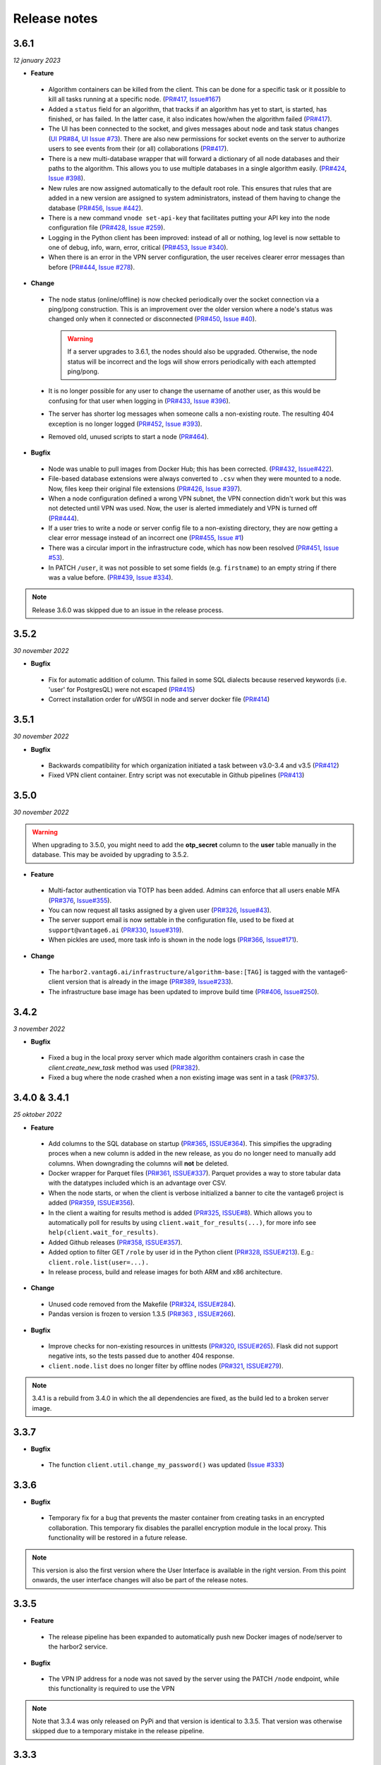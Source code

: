 Release notes
=============

3.6.1
-----

*12 january 2023*

- **Feature**

 -  Algorithm containers can be killed from the client. This can be done
    for a specific task or it possible to kill all tasks running at a specific
    node. (`PR#417 <https://github.com/vantage6/vantage6/pull/417>`__,
    `Issue#167 <https://github.com/vantage6/vantage6/issues/167>`__)
 -  Added a ``status`` field for an algorithm, that tracks if an algorithm has
    yet to start, is started, has finished, or has failed. In the latter case,
    it also indicates how/when the algorithm failed
    (`PR#417 <https://github.com/vantage6/vantage6/pull/417>`__).
 -  The UI has been connected to the socket, and gives messages about node
    and task status changes (`UI PR#84 <https://github.com/vantage6/vantage6-UI/pull/84>`_,
    `UI Issue #73 <https://github.com/vantage6/vantage6-UI/issues/73>`_). There
    are also new permissions for socket events on the server to authorize users
    to see events from their (or all) collaborations
    (`PR#417 <https://github.com/vantage6/vantage6/pull/417>`_).
 -  There is a new multi-database wrapper that will forward a dictionary of all
    node databases and their paths to the algorithm. This allows you to use
    multiple databases in a single algorithm easily.
    (`PR#424 <https://github.com/vantage6/vantage6/pull/424>`_,
    `Issue #398 <https://github.com/vantage6/vantage6/issues/398>`_).
 -  New rules are now assigned automatically to the default root role. This
    ensures that rules that are added in a new version are assigned to system
    administrators, instead of them having to change the database
    (`PR#456 <https://github.com/vantage6/vantage6/pull/456>`_,
    `Issue #442 <https://github.com/vantage6/vantage6/issues/442>`_).
 -  There is a new command ``vnode set-api-key`` that facilitates putting your
    API key into the node configuration file (`PR#428 <https://github.com/vantage6/vantage6/pull/418>`_,
    `Issue #259 <https://github.com/vantage6/vantage6/issues/259>`_).
 -  Logging in the Python client has been improved: instead of all or nothing,
    log level is now settable to one of debug, info, warn, error, critical
    (`PR#453 <https://github.com/vantage6/vantage6/pull/453>`_,
    `Issue #340 <https://github.com/vantage6/vantage6/issues/340>`_).
 -  When there is an error in the VPN server configuration, the user receives
    clearer error messages than before (`PR#444 <https://github.com/vantage6/vantage6/pull/444>`_,
    `Issue #278 <https://github.com/vantage6/vantage6/issues/278>`_).

- **Change**

 -  The node status (online/offline) is now checked periodically over the socket
    connection via a ping/pong construction. This is an improvement over the
    older version where a node's status was changed only when it connected or
    disconnected (`PR#450 <https://github.com/vantage6/vantage6/pull/450>`_,
    `Issue #40 <https://github.com/vantage6/vantage6/issues/40>`_).

    .. warning::
        If a server upgrades to 3.6.1, the nodes should also be upgraded.
        Otherwise, the node status will be incorrect and the logs will show
        errors periodically with each attempted ping/pong.
 -  It is no longer possible for any user to change the username of another
    user, as this would be confusing for that user when logging in
    (`PR#433 <https://github.com/vantage6/vantage6/pull/433>`_,
    `Issue #396 <https://github.com/vantage6/vantage6/issues/396>`_).
 -  The server has shorter log messages when someone calls a non-existing route.
    The resulting 404 exception is no longer logged (`PR#452 <https://github.com/vantage6/vantage6/pull/452>`_,
    `Issue #393 <https://github.com/vantage6/vantage6/issues/393>`_).
 -  Removed old, unused scripts to start a node
    (`PR#464 <https://github.com/vantage6/vantage6/pull/464>`_).

- **Bugfix**

 -  Node was unable to pull images from Docker Hub; this has been corrected.
    (`PR#432 <https://github.com/vantage6/vantage6/pull/432>`__,
    `Issue#422 <https://github.com/vantage6/vantage6/issues/422>`__).
 -  File-based database extensions were always converted to ``.csv`` when they
    were mounted to a node. Now, files keep their original file extensions
    (`PR#426 <https://github.com/vantage6/vantage6/pull/426>`_,
    `Issue #397 <https://github.com/vantage6/vantage6/issues/397>`_).
 -  When a node configuration defined a wrong VPN subnet, the VPN connection
    didn't work but this was not detected until VPN was used. Now, the user is
    alerted immediately and VPN is turned off
    (`PR#444 <https://github.com/vantage6/vantage6/pull/444>`_).
 -  If a user tries to write a node or server config file to a non-existing
    directory, they are now getting a clear error message instead of an
    incorrect one (`PR#455 <https://github.com/vantage6/vantage6/pull/455>`_,
    `Issue #1 <https://github.com/vantage6/vantage6/issues/1>`_)
 -  There was a circular import in the infrastructure code, which has now been
    resolved (`PR#451 <https://github.com/vantage6/vantage6/pull/451>`_,
    `Issue #53 <https://github.com/vantage6/vantage6/issues/53>`_).
 -  In PATCH ``/user``, it was not possible to set some fields (e.g.
    ``firstname``) to an empty string if there was a value before.
    (`PR#439 <https://github.com/vantage6/vantage6/pull/439>`_,
    `Issue #334 <https://github.com/vantage6/vantage6/issues/334>`_).


.. note::
    Release 3.6.0 was skipped due to an issue in the release process.

3.5.2
-----

*30 november 2022*

-  **Bugfix**

  -  Fix for automatic addition of column. This failed in some SQL
     dialects because reserved keywords (i.e. 'user' for PostgresQL) were
     not escaped
     (`PR#415 <https://github.com/vantage6/vantage6/pull/415>`__)
  -  Correct installation order for uWSGI in node and server docker file
     (`PR#414 <https://github.com/vantage6/vantage6/pull/414>`__)

.. _section-1:

3.5.1
-----

*30 november 2022*

-  **Bugfix**

 -  Backwards compatibility for which organization initiated a task
    between v3.0-3.4 and v3.5
    (`PR#412 <https://github.com/vantage6/vantage6/pull/413>`__)
 -  Fixed VPN client container. Entry script was not executable in Github
    pipelines
    (`PR#413 <https://github.com/vantage6/vantage6/pull/413>`__)

3.5.0
-----

*30 november 2022*

.. warning::
   When upgrading to 3.5.0, you might need to add the **otp_secret** column to
   the **user** table manually in the database. This may be avoided by upgrading
   to 3.5.2.

-  **Feature**

  -  Multi-factor authentication via TOTP has been added. Admins can enforce
     that all users enable MFA
     (`PR#376 <https://github.com/vantage6/vantage6/pull/376>`__,
     `Issue#355 <https://github.com/vantage6/vantage6/issues/355>`__).
  -  You can now request all tasks assigned by a given user
     (`PR#326 <https://github.com/vantage6/vantage6/pull/326>`__,
     `Issue#43 <https://github.com/vantage6/vantage6/issues/43>`__).
  -  The server support email is now settable in the configuration
     file, used to be fixed at ``support@vantage6.ai``
     (`PR#330 <https://github.com/vantage6/vantage6/pull/330>`__,
     `Issue#319 <https://github.com/vantage6/vantage6/issues/319>`__).
  -  When pickles are used, more task info is shown in the node logs
     (`PR#366 <https://github.com/vantage6/vantage6/pull/366>`__,
     `Issue#171 <https://github.com/vantage6/vantage6/issues/171>`__).

-  **Change**

  -  The ``harbor2.vantag6.ai/infrastructure/algorithm-base:[TAG]`` is
     tagged with the vantage6-client version that is already in the
     image (`PR#389 <https://github.com/vantage6/vantage6/pull/389>`__,
     `Issue#233 <https://github.com/vantage6/vantage6/issues/233>`__).
  -  The infrastructure base image has been updated to improve build
     time (`PR#406 <https://github.com/vantage6/vantage6/pull/406>`__,
     `Issue#250 <https://github.com/vantage6/vantage6/issues/250>`__).


3.4.2
-----

*3 november 2022*

-  **Bugfix**

  -  Fixed a bug in the local proxy server which made algorithm containers crash
     in case the `client.create_new_task` method was used
     (`PR#382 <https://github.com/vantage6/vantage6/pull/382>`_).
  -  Fixed a bug where the node crashed when a non existing image was sent in a
     task (`PR#375 <https://github.com/vantage6/vantage6/pull/375>`_).


3.4.0 & 3.4.1
-------------

*25 oktober 2022*

-  **Feature**

  -  Add columns to the SQL database on startup
     (`PR#365 <https://github.com/vantage6/vantage6/pull/365>`__,
     `ISSUE#364 <https://github.com/vantage6/vantage6/issues/364>`__).
     This simpifies the upgrading proces when a new column is added in
     the new release, as you do no longer need to manually add columns.
     When downgrading the columns will **not** be deleted.
  -  Docker wrapper for Parquet files
     (`PR#361 <https://github.com/vantage6/vantage6/pull/361>`__,
     `ISSUE#337 <https://github.com/vantage6/vantage6/issues/337>`__).
     Parquet provides a way to store tabular data with the datatypes
     included which is an advantage over CSV.
  -  When the node starts, or when the client is verbose initialized a
     banner to cite the vantage6 project is added
     (`PR#359 <https://github.com/vantage6/vantage6/pull/359>`__,
     `ISSUE#356 <https://github.com/vantage6/vantage6/issues/356>`__).
  -  In the client a waiting for results method is added
     (`PR#325 <https://github.com/vantage6/vantage6/pull/325>`__,
     `ISSUE#8 <https://github.com/vantage6/vantage6/issues/8>`__).
     Which allows you to automatically poll for results by using
     ``client.wait_for_results(...)``, for more info see
     ``help(client.wait_for_results)``.
  -  Added Github releases
     (`PR#358 <https://github.com/vantage6/vantage6/pull/358>`__,
     `ISSUE#357 <https://github.com/vantage6/vantage6/issues/357>`__).
  -  Added option to filter GET ``/role`` by user id in the Python client
     (`PR#328 <https://github.com/vantage6/vantage6/pull/328>`__,
     `ISSUE#213 <https://github.com/vantage6/vantage6/issues/213>`__).
     E.g.: ``client.role.list(user=...).``
  - In release process, build and release images for both ARM and x86
    architecture.

-  **Change**

  -  Unused code removed from the Makefile
     (`PR#324 <https://github.com/vantage6/vantage6/issues/357>`__,
     `ISSUE#284 <https://github.com/vantage6/vantage6/issues/284>`__).
  -  Pandas version is frozen to version 1.3.5
     (`PR#363 <https://github.com/vantage6/vantage6/pull/363>`__ ,
     `ISSUE#266 <https://github.com/vantage6/vantage6/issues/266>`__).

-  **Bugfix**

  -  Improve checks for non-existing resources in unittests
     (`PR#320 <https://github.com/vantage6/vantage6/pull/320>`__,
     `ISSUE#265 <https://github.com/vantage6/vantage6/issues/265>`__).
     Flask did not support negative ints, so the tests passed due to
     another 404 response.
  -  ``client.node.list`` does no longer filter by offline nodes
     (`PR#321 <https://github.com/vantage6/vantage6/pull/321>`__,
     `ISSUE#279 <https://github.com/vantage6/vantage6/issues/279>`__).

.. note::
   3.4.1 is a rebuild from 3.4.0 in which the all dependencies are fixed, as
   the build led to a broken server image.

3.3.7
-----

-  **Bugfix**

  -  The function ``client.util.change_my_password()`` was updated
     (`Issue #333 <https://github.com/vantage6/vantage6/issues/333>`__)

3.3.6
-----

-  **Bugfix**

  -  Temporary fix for a bug that prevents the master container from
     creating tasks in an encrypted collaboration. This temporary fix
     disables the parallel encryption module in the local proxy. This
     functionality will be restored in a future release.

.. note::
    This version is also the first version where the User Interface is available
    in the right version. From this point onwards, the user interface changes
    will also be part of the release notes.

3.3.5
-----

-  **Feature**

  -  The release pipeline has been expanded to automatically push new
     Docker images of node/server to the harbor2 service.

-  **Bugfix**

  -  The VPN IP address for a node was not saved by the server using
     the PATCH ``/node`` endpoint, while this functionality is required
     to use the VPN

.. note::
    Note that 3.3.4 was only released on PyPi and that version is identical
    to 3.3.5. That version was otherwise skipped due to a temporary mistake
    in the release pipeline.

3.3.3
-----

-  **Bugfix**

  -  Token refresh was broken for both users and nodes.
     (`Issue#306 <https://github.com/vantage6/vantage6/issues/306>`__,
     `PR#307 <https://github.com/vantage6/vantage6/pull/307>`__)
  -  Local proxy encrpytion was broken. This prefented algorithms from
     creating sub tasks when encryption was enabled.
     (`Issue#305 <https://github.com/vantage6/vantage6/issues/305>`__,
     `PR#308 <https://github.com/vantage6/vantage6/pull/308>`__)

3.3.2
-----

-  **Bugfix**

  -  ``vpn_client_image`` and ``network_config_image`` are settable
     through the node configuration file.
     (`PR#301 <https://github.com/vantage6/vantage6/pull/301>`__,
     `Issue#294 <https://github.com/vantage6/vantage6/issues/294>`__)
  -  The option ``--all`` from ``vnode stop`` did not stop the node
     gracefully. This has been fixed. It is possible to force the nodes
     to quit by using the ``--force`` flag.
     (`PR#300 <https://github.com/vantage6/vantage6/pull/300>`__,
     `Issue#298 <https://github.com/vantage6/vantage6/issues/298>`__)
  -  Nodes using a slow internet connection (high ping) had issues with
     connecting to the websocket channel.
     (`PR#299 <https://github.com/vantage6/vantage6/pull/299>`__,
     `Issue#297 <https://github.com/vantage6/vantage6/issues/297>`__)

3.3.1
-----

-  **Bugfix**

  -  Fixed faulty error status codes from the ``/collaboration``
     endpoint
     (`PR#287 <https://github.com/vantage6/vantage6/pull/287>`__).
  -  *Default* roles are always returned from the ``/role`` endpoint.
     This fixes the error when a user was assigned a *default* role but
     could not reach anything (as it could not view its own role)
     (`PR#286 <https://github.com/vantage6/vantage6/pull/286>`__).
  -  Performance upgrade in the ``/organization`` endpoint. This caused
     long delays when retrieving organization information when the
     organization has many tasks
     (`PR#288 <https://github.com/vantage6/vantage6/pull/288>`__).
  -  Organization admins are no longer allowed to create and delete
     nodes as these should be managed at collaboration level.
     Therefore, the collaboration admin rules have been extended to
     include create and delete nodes rules
     (`PR#289 <https://github.com/vantage6/vantage6/pull/289>`__).
  -  Fixed some issues that made ``3.3.0`` incompatible with ``3.3.1``
     (`Issue#285 <https://github.com/vantage6/vantage6/issues/285>`__).

3.3.0
-----

-  **Feature**

  -  Login requirements have been updated. Passwords are now required
     to have sufficient complexity (8+ characters, and at least 1
     uppercase, 1 lowercase, 1 digit, 1 special character). Also, after
     5 failed login attempts, a user account is blocked for 15 minutes
     (these defaults can be changed in a server config file).
  -  Added endpoint ``/password/change`` to allow users to change their
     password using their current password as authentication. It is no
     longer possible to change passwords via ``client.user.update()``
     or via a PATCH ``/user/{id}`` request.
  -  Added the default roles ‘viewer’, ‘researcher’, ‘organization
     admin’ and ‘collaboration admin’ to newly created servers. These
     roles may be assigned to users of any organization, and should
     help users with proper permission assignment.
  -  Added option to filter get all roles for a specific user id in the
     GET ``/role`` endpoint.
  -  RabbitMQ has support for multiple servers when using
     ``vserver start``. It already had support for multiple servers
     when deploying via a Docker compose file.
  -  When exiting server logs or node logs with Ctrl+C, there is now an
     additional message alerting the user that the server/node is still
     running in the background and how they may stop them.

-  **Change**

  -  Node proxy server has been updated
  -  Updated PyJWT and related dependencies for improved JWT security.
  -  When nodes are trying to use a wrong API key to authenticate, they
     now receive a clear message in the node logs and the node exits
     immediately.
  -  When using ``vserver import``, API keys must now be provided for
     the nodes you create.
  -  Moved all swagger API docs from YAML files into the code. Also,
     corrected errors in them.
  -  API keys are created with UUID4 instead of UUID1. This prevents
     that UUIDs created milliseconds apart are not too similar.
  -  Rules for users to edit tasks were never used and have therefore
     been deleted.

-  **Bugfix**

  -  In the Python client, ``client.organization.list()`` now shows
     pagination metadata by default, which is consistent all other
     ``list()`` statements.
  -  When not providing an API key in ``vnode new``, there used to be
     an unclear error message. Now, we allow specifying an API key
     later and provide a clearer error message for any other keys with
     inadequate values.
  -  It is now possible to provide a name when creating a name, both
     via the Python client as via the server.
  -  A GET ``/role`` request crashed if parameter ``organization_id``
     was defined but not ``include_root``. This has been resolved.
  -  Users received an ‘unexpected error’ when performing a GET
     ``/collaboration?organization_id=<id>`` request and they didn’t
     have global collaboration view permission. This was fixed.
  -  GET ``/role/<id>`` didn’t give an error if a role didn’t exist.
     Now it does.

3.2.0
-----

-  **Feature**

  -  Horizontal scaling for the vantage6-server instance by adding
     support for RabbitMQ.
  -  It is now possible to connect other docker containers to the
     private algorithm network. This enables you to attach services to
     the algorithm network using the ``docker_services`` setting.
  -  Many additional select and filter options on API endpoints, see
     swagger docs endpoint (``/apidocs``). The new options have also
     been added to the Python client.
  -  Users are now always able to view their own data
  -  Usernames can be changed though the API

-  **Bugfix**

  -  (Confusing) SQL errors are no longer returned from the API.
  -  Clearer error message when an organization has multiple nodes for
     a single collaboration.
  -  Node no longer tries to connect to the VPN if it has no
     ``vpn_subnet`` setting in its configuration file.
  -  Fix the VPN configuration file renewal
  -  Superusers are no longer able to post tasks to collaborations its
     organization does not participate in. Note that superusers were
     never able to view the results of such tasks.
  -  It is no longer possible to post tasks to organization which do
     not have a registered node attach to the collaboration.
  -  The ``vnode create-private-key`` command no longer crashes if the
     ssh directory does not exist.
  -  The client no longer logs the password
  -  The version of the ``alpine`` docker image (that is used to set up
     algorithm runs with VPN) was fixed. This prevents that many
     versions of this image are downloaded by the node.
  -  Improved reading of username and password from docker registry,
     which can be capitalized differently depending on the docker
     version.
  -  Fix error with multiple-database feature, where default is now
     used if specific database is not found

3.1.0
-----

-  **Feature**

  -  Algorithm-to-algorithm communication can now take place over
     multiple ports, which the algorithm developer can specify in the
     Dockerfile. Labels can be assigned to each port, facilitating
     communication over multiple channels.
  -  Multi-database support for nodes. It is now also possible to
     assign multiple data sources to a single node in Petronas; this
     was already available in Harukas 2.2.0. The user can request a
     specific data source by supplying the *database* argument when
     creating a task.
  -  The CLI commands ``vserver new`` and ``vnode new`` have been
     extended to facilitate configuration of the VPN server.
  -  Filter options for the client have been extended.
  -  Roles can no longer be used across organizations (except for roles
     in the default organization)
  -  Added ``vnode remove`` command to uninstall a node. The command
     removes the resources attached to a node installation
     (configuration files, log files, docker volumes etc).
  -  Added option to specify configuration file path when running
     ``vnode create-private-key``.

-  **Bugfix**

  -  Fixed swagger docs
  -  Improved error message if docker is not running when a node is
     started
  -  Improved error message for ``vserver version`` and
     ``vnode version`` if no servers or nodes are running
  -  Patching user failed if users had zero roles - this has been
     fixed.
  -  Creating roles was not possible for a user who had permission to
     create roles only for their own organization - this has been
     corrected.

3.0.0
-----

-  **Feature**

  -  Direct algorithm-to-algorithm communication has been added. Via a
     VPN connection, algorithms can exchange information with one
     another.
  -  Pagination is added. Metadata is provided in the headers by
     default. It is also possible to include them in the output body by
     supplying an additional parameter\ ``include=metadata``.
     Parameters ``page`` and ``per_page`` can be used to paginate. The
     following endpoints are enabled:

     -  GET ``/result``
     -  GET ``/collaboration``
     -  GET ``/collaboration/{id}/organization``
     -  GET ``/collaboration/{id}/node``
     -  GET ``/collaboration/{id}/task``
     -  GET ``/organization``
     -  GET ``/role``
     -  GET ``/role/{id}/rule``
     -  GET ``/rule``
     -  GET ``/task``
     -  GET ``/task/{id}/result``
     -  GET ``/node``

  -  API keys are encrypted in the database
  -  Users cannot shrink their own permissions by accident
  -  Give node permission to update public key
  -  Dependency updates

-  **Bugfix**

  -  Fixed database connection issues
  -  Don’t allow users to be assigned to non-existing organizations by
     root
  -  Fix node status when node is stopped and immediately started up
  -  Check if node names are allowed docker names


2.3.0 - 2.3.4
-------------

-  **Feature**

  -  Allows for horizontal scaling of the server instance by adding
     support for RabbitMQ. Note that this has not been released for
     version 3(!)

-  **Bugfix**

  -  Performance improvements on the ``/organization`` endpoint

2.2.0
-----

-  **Feature**

  -  Multi-database support for nodes. It is now possible to assign
     multiple data sources to a single node. The user can request a
     specific data source by supplying the *database* argument when
     creating a task.
  -  The mailserver now supports TLS and SSL options

-  **Bugfix**

  -  Nodes are now disconnected more gracefully. This fixes the issue
     that nodes appear offline while they are in fact online
  -  Fixed a bug that prevented deleting a node from the collaboration
  -  A role is now allowed to have zero rules
  -  Some http error messages have improved
  -  Organization fields can now be set to an empty string

2.1.2 & 2.1.3
-------------

-  **Bugfix**

  -  Changes to the way the application interacts with the database.
     Solves the issue of unexpected disconnects from the DB and thereby
     freezing the application.

2.1.1
-----

-  **Bugfix**

  -  Updating the country field in an organization works again\\
  -  The ``client.result.list(...)`` broke when it was not able to
     deserialize one of the in- or outputs.

2.1.0
-----

-  **Feature**

  -  Custom algorithm environment variables can be set using the
     ``algorithm_env`` key in the configuration file. `See this Github
     issue <https://github.com/IKNL/vantage6-node/issues/32>`__.
  -  Support for non-file-based databases on the node. `See this Github
     issue <https://github.com/IKNL/vantage6/issues/66>`__.
  -  Added flag ``--attach`` to the ``vserver start`` and
     ``vnode start`` command. This directly attaches the log to the
     console.
  -  Auto updating the node and server instance is now limited to the
     major version. `See this Github
     issue <https://github.com/IKNL/vantage6/issues/65>`__.

     -  e.g. if you’ve installed the Trolltunga version of the CLI you
        will always get the Trolltunga version of the node and server.
     -  Infrastructure images are now tagged using their version major.
        (e.g. ``trolltunga`` or ``harukas`` )
     -  It is still possible to use intermediate versions by specifying
        the ``--image`` option when starting the node or server.
        (e.g. ``vserver start --image harbor.vantage6.ai/infrastructure/server:2.0.0.post1``
        )

-  **Bugfix**

  -  Fixed issue where node crashed if the database did not exist on
     startup. `See this Github
     issue <https://github.com/IKNL/vantage6/issues/67>`__.

2.0.0.post1
-----------

-  **Bugfix**

  -  Fixed a bug that prevented the usage of secured registry
     algorithms

2.0.0
-----

-  **Feature**

  -  Role/rule based access control

     -  Roles consist of a bundle of rules. Rules profided access to
        certain API endpoints at the server.
     -  By default 3 roles are created: 1) Container, 2) Node, 3) Root.
        The root role is assigned to the root user on the first run.
        The root user can assign rules and roles from there.
  -  Major update on the *python*-client. The client also contains
     management tools for the server (i.e. to creating users,
     organizations and managing permissions. The client can be imported
     from ``from vantage6.client import Client`` .
  -  You can use the agrument ``verbose`` on the client to output
     status messages. This is usefull for example when working with
     Jupyter notebooks.
  -  Added CLI ``vserver version`` , ``vnode version`` ,
     ``vserver-local version`` and ``vnode-local version`` commands to
     report the version of the node or server they are running
  -  The logging contains more information about the current setup, and
     refers to this documentation and our Discourd channel

-   **Bugfix**

  -  Issue with the DB connection. Session management is updated. Error
     still occurs from time to time but can be reset by using the
     endpoint ``/health/fix`` . This will be patched in a newer
     version.

1.2.3
-----

-  **Feature**

  -  The node is now compatible with the Harbor v2.0 API


1.2.2
-----

-  **Bug fixes**

  -  Fixed a bug that ignored the ``--system`` flag from
     ``vnode start``
  -  Logging output muted when the ``--config`` option is used in
     ``vnode start``
  -  Fixed config folder mounting point when the option ``--config``
     option is used in ``vnode start``

1.2.1
-----

-  **Bug fixes**

  -  starting the server for the first time resulted in a crash as the
     root user was not supplied with an email address.
  -  Algorithm containers could still access the internet through their
     host. This has been patched.

1.2.0
-----

-  **Features**

  -  Cross language serialization. Enabling algorithm developers to
     write algorithms that are not language dependent.
  -  Reset password is added to the API. For this purpose two endpoints
     have been added: ``/recover/lost``\ and ``recover/reset`` . The
     server config file needs to extended to be connected to a
     mail-server in order to make this work.
  -  User table in the database is extended to contain an email address
     which is mandatory.

-  **Bug fixes**

  -  Collaboration name needs to be unique
  -  API consistency and bug fixes:

     -  GET ``organization`` was missing domain key
     -  PATCH ``/organization`` could not patch domain
     -  GET ``/collaboration/{id}/node`` has been made consistent with
        ``/node``
     -  GET ``/collaboration/{id}/organization`` has been made
        consistent with ``/organization``
     -  PATCH ``/user`` root-user was not able to update users
     -  DELETE ``/user`` root-user was not able to delete users
     -  GET ``/task`` null values are now consistent: ``[]`` is
        replaced by ``null``
     -  POST, PATCH, DELETE ``/node`` root-user was not able to perform
        these actions
     -  GET ``/node/{id}/task`` output is made consistent with the

-  **other**

  -  ``questionairy`` dependency is updated to 1.5.2
  -  ``vantage6-toolkit`` repository has been merged with the
     ``vantage6-client`` as they were very tight coupled.

1.1.0
-----

-  **Features**

  -  new command ``vnode clean`` to clean up temporary docker volumes
     that are no longer used
  -  Version of the individual packages are printed in the console on
     startup
  -  Custom task and log directories can be set in the configuration
     file
  -  Improved **CLI** messages
  -  Docker images are only pulled if the remote version is newer. This
     applies both to the node/server image and the algorithm images
  -  Client class names have been simplified (``UserClientProtocol`` ->
     ``Client``)

-  **Bug fixes**

  -  Removed defective websocket watchdog. There still might be
     disconnection issues from time to time.

1.0.0
-----

-  **Updated Command Line Interface (CLI)**

  -  The commands ``vnode list`` , ``vnode start`` and the new
     command\ ``vnode attach`` are aimed to work with multiple nodes at
     a single machine.
  -  System and user-directories can be used to store configurations by
     using the ``--user/--system`` options. The node stores them by
     default at user level, and the server at system level.
  -  Current status (online/offline) of the nodes can be seen using
     ``vnode list`` , which also reports which environments are
     available per configuration.
  -  Developer container has been added which can inject the container
     with the source. ``vnode start --develop [source]``. Note that
     this Docker image needs to be build in advance from the
     ``development.Dockerfile`` and tag ``devcon``.
  -  ``vnode config_file`` has been replaced by ``vnode files`` which
     not only outputs the config file location but also the database
     and log file location.

-  **New database model**

  -  Improved relations between models, and with that, an update of the Python
     API.
  -  Input for the tasks is now stored in the result table. This was
     required as the input is encrypted individually for each
     organization (end-to-end encryption (E2EE) between organizations).
  -  The ``Organization`` model has been extended with the
     ``public_key`` (String) field. This field contains the public key
     from each organization, which is used by the E2EE module.
  -  The ``Collaboration`` model has been extended with the
     ``encrypted`` (Boolean) field which keeps track if all messages
     (tasks, results) need to be E2EE for this specific collaboration.
  -  The ``Task`` keeps track of the initiator (organization) of the
     organization. This is required to encrypt the results for the
     initiator.

-  **End to end encryption**

  -  All messages between all organizations are by default be
     encrypted.
  -  Each node requires the private key of the organization as it needs
     to be able to decrypt incoming messages. The private key should be
     specified in the configuration file using the ``private_key``
     label.
  -  In case no private key is specified, the node generates a new key
     an uploads the public key to the server.
  -  If a node starts (using ``vnode start``), it always checks if the
     ``public_key`` on the server matches the private key the node is
     currently using.
  -  In case your organization has multiple nodes running they should
     all point to the same private key.
  -  Users have to encrypt the input and decrypt the output, which can
     be simplified by using our client ``vantage6.client.Client`` \_\_
     for Python \_\_ or ``vtg::Client`` \_\_ for R.
  -  Algorithms are not concerned about encryption as this is handled
     at node level.

-  **Algorithm container isolation**

  -  Containers have no longer an internet connection, but are
     connected to a private docker network.
  -  Master containers can access the central server through a local
     proxy server which is both connected to the private docker network
     as the outside world. This proxy server also takes care of the
     encryption of the messages from the algorithms for the intended
     receiving organization.
  -  In case a single machine hosts multiple nodes, each node is
     attached to its own private Docker network.

-  **Temporary Volumes**

  -  Each algorithm mounts temporary volume, which is linked to the
     node and the ``run_id`` of the task
  -  The mounting target is specified in an environment variable
     ``TEMPORARY_FOLDER``. The algorithm can write anything to this
     directory.
  -  These volumes need to be cleaned manually.
     (``docker rm VOLUME_NAME``)
  -  Successive algorithms only have access to the volume if they share
     the same ``run_id`` . Each time a **user** creates a task, a new
     ``run_id`` is issued. If you need to share information between
     containers, you need to do this through a master container. If a
     master container creates a task, all slave tasks will obtain the
     same ``run_id``.

-  **RESTful API**

  -  All RESTful API output is HATEOS formatted.
      **(**\ `wiki <https://en.wikipedia.org/wiki/HATEOAS>`__\ **)**

-  **Local Proxy Server**

  -  Algorithm containers no longer receive an internet connection.
     They can only communicate with the central server through a local
     proxy service.
  -  It handles encryption for certain endpoints (i.e. ``/task``, the
     input or ``/result`` the results)

-  **Dockerized the Node**

  -  All node code is run from a Docker container. Build versions can
     be found at our Docker repository:
     ``harbor.distributedlearning.ai/infrastructure/node`` . Specific
     version can be pulled using tags.
  -  For each running node, a Docker volume is created in which the
     data, input and output is stored. The name of the Docker volume
     is: ``vantage-NODE_NAME-vol`` . This volume is shared with all
     incoming algorithm containers.
  -  Each node is attached to the public network and a private network:
     ``vantage-NODE_NAME-net``.
